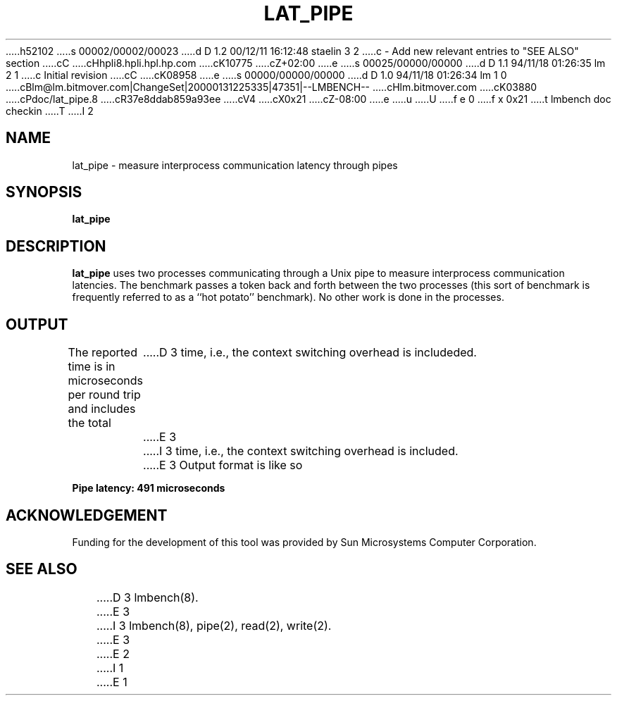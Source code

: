 h52102
s 00002/00002/00023
d D 1.2 00/12/11 16:12:48 staelin 3 2
c - Add new relevant entries to "SEE ALSO" section
cC
cHhpli8.hpli.hpl.hp.com
cK10775
cZ+02:00
e
s 00025/00000/00000
d D 1.1 94/11/18 01:26:35 lm 2 1
c Initial revision
cC
cK08958
e
s 00000/00000/00000
d D 1.0 94/11/18 01:26:34 lm 1 0
cBlm@lm.bitmover.com|ChangeSet|20000131225335|47351|--LMBENCH--
cHlm.bitmover.com
cK03880
cPdoc/lat_pipe.8
cR37e8ddab859a93ee
cV4
cX0x21
cZ-08:00
e
u
U
f e 0
f x 0x21
t
lmbench doc checkin
T
I 2
.\" $Id$
.TH LAT_PIPE 8 "$Date$" "(c)1994 Larry McVoy" "LMBENCH"
.SH NAME
lat_pipe \- measure interprocess communication latency through pipes
.SH SYNOPSIS
.B lat_pipe
.SH DESCRIPTION
.B lat_pipe
uses two processes communicating through a Unix pipe to measure interprocess
communication latencies.  The benchmark passes a token back and forth between
the two processes (this sort of benchmark is frequently referred to as a
``hot potato'' benchmark).  No other work is done in the processes.
.SH OUTPUT
The reported time is in microseconds per round trip and includes the total
D 3
time, i.e., the context switching overhead is includeded.
E 3
I 3
time, i.e., the context switching overhead is included.
E 3
Output format is like so
.sp
.ft CB
Pipe latency: 491 microseconds
.ft
.SH ACKNOWLEDGEMENT
Funding for the development of
this tool was provided by Sun Microsystems Computer Corporation.
.SH "SEE ALSO"
D 3
lmbench(8).
E 3
I 3
lmbench(8), pipe(2), read(2), write(2).
E 3
E 2
I 1
E 1
